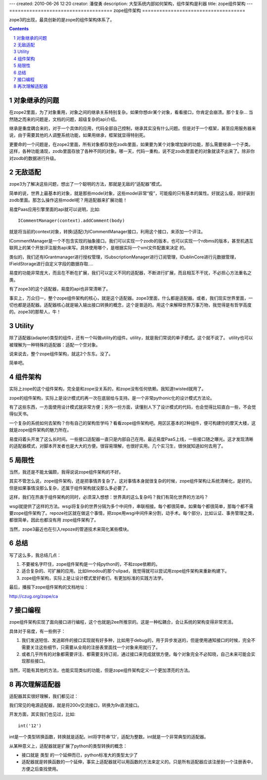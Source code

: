 ---
created: 2010-06-26 12:20
creator: 潘俊勇
description: 大型系统内部如何架构，组件架构是利器
title: zope组件架构
---
====================================
zope组件架构
====================================

zope3的出现，最具创新的是zope的组件架构体系了。

.. Contents::
.. sectnum::

对象继承的问题
================
在zope2里面，为了对象重用，对象之间的继承关系特别复杂。如果你想dir某个对象，看看接口，你肯定会崩溃。那个复杂... 当然随之而来的问题是，文档的问题，超级复杂的api介绍。

继承是重度耦合来的，对于一个具体的应用，代码全部自己控制，继承其实没有什么问题。但是对于一个框架，甚至应用服务器来说，由于需要其他的人调整系统功能，如果用继承，框架就显得特别死。

更要命的一个问题是，在zope2里面，所有对象都存放在zodb里面，如果要为某个对象增加新的功能，那么需要继承一个子类。这样，各种功能涌现，zodb里面存放了各种不同的对象。哪一天，代码一重构，说不定zodb里面老的对象就读不出来了。除非你对zodb的数据进行升级。

无敌适配
====================
zope3为了解决这些问题，想出了一个聪明的方法，那就是无敌的“适配器”模式。

简单的说，世界上最基本的对象，就是那些model对象，这些model非常“瘦”，可能瘦的只有基本的属性。好就这么瘦，刚好装到zodb里面。那怎么操作这些model呢？用适配器来扩展功能！

易度Paas应用引擎里面的api就可以说明，比如::

   ICommentManager(context).addComment(body)

就是将当前的context对象，转换(适配)为ICommentManager接口，利用这个接口，来添加一个评注。

ICommentManager是一个不包含实现的抽象接口。我们可以实现一个zodb的版本，也可以实现一个rdbms的版本，甚至机遇互联网上的某个开放评注服务api来写。具体使用哪个，是根据实际一个xml文件配置来决定 的。

类似的，我们还有IGrantmanager进行授权管理，ISubscriptionManager进行订阅管理，IDublinCore进行元数据管理，IFieldStorage进行自定义字段的数据存取....

易度的功能非常庞大，而且在不断在扩展，我们可以定义不同的适配器，不断进行扩展，而且相互不干扰，不必担心方法重名之类。

有了zope3的这个适配器，易度的api也非常清晰了。

事实上，万众归一，整个zope组件架构的核心，就是这个适配器。zope3里面，什么都是适配器。或者，我们现实世界里面，一切也都是适配器。适配器核心就是输入输出接口转换的概念，这个是普适的。用这个来解释世界万事万物，我觉得是有哲学高度的。zope3的那帮人，牛！

Utility
==================
除了适配器(adapter)类型的组件，还有一个叫做utility的组件。utility，就是我们常说的单子模式。这个就不说了。 utility也可以被理解为一种特殊的适配器：适配一个空对象。

说来说去，整个zope组件架构，就这2个东东。没了。

简单吧。

组件架构
====================
实际上zope的这个组件架构，完全是和zope没关系的，和zope没有任何依赖。我知道twisted就用了。

zope的组件架构，实际上是设计模式的再一次在底层给与支持。是一个非常pythonic化的设计模式方法论。

有了这些东西，一方面使用设计模式就非常方便；另外一份方面，读懂别人下了设计模式的代码，也会觉得比较直白一些，不会觉得似天书。

一个复杂的系统如何去架构？你有自己的架构哲学吗？看看zope组件架构吧。用区区基本的2种组件，便可构建你的摩天大楼，这就是zope组件架构的魅力所在。

易度闷着头开发了这么长时间。一些接口适配器一直只是内部自己在用。最近易度PaaS上线，一些接口随之曝光。这才发现清晰的适配器模式，对脚本开发者也是大大的方便。很容易理解，也很好实用。几个实习生，很快就知道如何去用了。

局限性
============
当然，我还是不能太偏颇，我得说说zope组件架构的不好。

其实不管怎么说，zope组件架构，还是把事情弄复杂了。这对事情本身就很复杂的时候，zope组件架构让系统清晰化，是好的。但是如果事情没那么复杂，还属于组件架构就没那么多必要了。

这样，我们在热衷于组件架构的同时，必须深入想想：世界真的这么复杂吗？我们有简化世界的方法吗？

wsgi就提供了这样的方法。wsgi将复杂的世界分隔为多个中间件，串联相接。每个都很简单。如果每个都很简单，那每个都不需要zope组件架构了。repoze社区就在做这个事情，把zope用wsgi中间件来分割，动手术。每个部分，比如认证、事务管理之类，都很简单，因此也都没有用 zope组件架构了。

当然，zope3最近也在引入repoze的管道技术来简化某些模块。

总结
=========
写了这么多，我总结几点：

1. 不要被名字吓住，zope组件架构是一个纯python的，不和zope依赖的。

2. 适合复杂的、可扩展的应用。比如limodou的那个ulipad，我觉得就可以尝试用zope组件架构来重新构建下。

3. zope组件架构，实际上是让设计模式爱好者们，有更加标准的实践方法学。

最后，播报下zope组件架构的文档地址：

http://czug.org/zope/ca

接口编程
==================
zope组件架构实现了面向接口进行编程，这个也就是j2ee所推崇的。这是一种松耦合，会让系统的架构变得非常灵活。

具体对于易度，有一些例子：

1. 我们发送短信、发送邮件的接口实现就有好多种，比如用于debug的，用于异步发送的，但是使用通知接口的时候，完全不需要关注这些细节，只需要从全局的注册表里面找一个对象来用就行了。

2. 或者几乎所有的对象都需要评注、都需要支持订阅，通过接口来完成就很方便。每个对象完全不必知晓，自己未来可能会实现那些接口。

当然，可能有其他的方法，也能实现类似的功能，但是zope组件架构定义一个更加漂亮的方法。

再次理解适配器
===========================
适配器其实很好理解，我们都见过：

我们常见的电源适配器，就是将200v交流接口，转换为9v直流接口。

开发方面，其实我们也见过，比如::

   int('12')

int是一个类型转换函数，转换就是适配。int将字符串‘12’，适配为整数。int就是一个非常典型的适配器。

从某种意义上，适配器就是扩展了python的类型转换的概念：

- 接口就是 类型 的一个延伸而已，python标准大的类型太少了

- 适配器就是转换函数的一个延伸，事实上适配器就可以用函数的方法来定义的。只是所有适配器应该注册到一个注册表中，方便之后查找使用。


